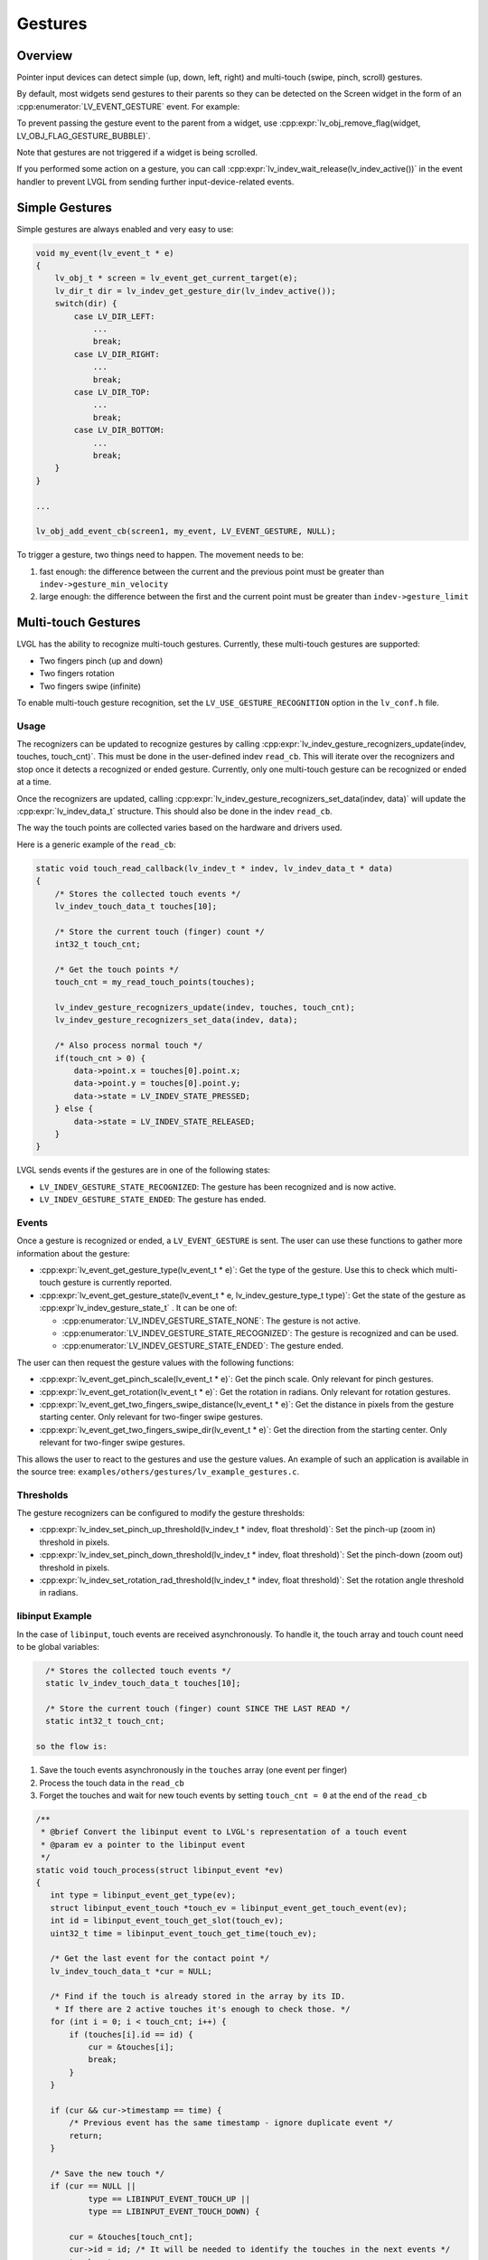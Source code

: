 .. _indev_gestures:

========
Gestures
========

Overview
********

Pointer input devices can detect simple (up, down, left, right) and multi-touch (swipe, pinch, scroll) gestures.

By default, most widgets send gestures to their parents so they can be detected on the Screen widget in the
form of an :cpp:enumerator:`LV_EVENT_GESTURE` event. For example:

To prevent passing the gesture event to the parent from a widget, use
:cpp:expr:`lv_obj_remove_flag(widget, LV_OBJ_FLAG_GESTURE_BUBBLE)`.

Note that gestures are not triggered if a widget is being scrolled.

If you performed some action on a gesture, you can call
:cpp:expr:`lv_indev_wait_release(lv_indev_active())` in the event handler to
prevent LVGL from sending further input-device-related events.

Simple Gestures
***************

Simple gestures are always enabled and very easy to use:

.. code-block:: c

    void my_event(lv_event_t * e)
    {
        lv_obj_t * screen = lv_event_get_current_target(e);
        lv_dir_t dir = lv_indev_get_gesture_dir(lv_indev_active());
        switch(dir) {
            case LV_DIR_LEFT:
                ...
                break;
            case LV_DIR_RIGHT:
                ...
                break;
            case LV_DIR_TOP:
                ...
                break;
            case LV_DIR_BOTTOM:
                ...
                break;
        }
    }

    ...

    lv_obj_add_event_cb(screen1, my_event, LV_EVENT_GESTURE, NULL);

To trigger a gesture, two things need to happen. The movement needs to be:

1. fast enough: the difference between the current and the previous point must be greater than ``indev->gesture_min_velocity``
2. large enough: the difference between the first and the current point must be greater than ``indev->gesture_limit``

Multi-touch Gestures
********************

LVGL has the ability to recognize multi-touch gestures.
Currently, these multi-touch gestures are supported:

- Two fingers pinch (up and down)
- Two fingers rotation
- Two fingers swipe (infinite)

To enable multi-touch gesture recognition, set the
``LV_USE_GESTURE_RECOGNITION`` option in the ``lv_conf.h`` file.

Usage
-----

The recognizers can be updated to recognize gestures by calling :cpp:expr:`lv_indev_gesture_recognizers_update(indev, touches, touch_cnt)`.
This must be done in the user-defined indev ``read_cb``. This will iterate over the recognizers and stop once it detects a
recognized or ended gesture. Currently, only one multi-touch gesture can be recognized or ended at a time.

Once the recognizers are updated, calling :cpp:expr:`lv_indev_gesture_recognizers_set_data(indev, data)` will update the :cpp:expr:`lv_indev_data_t` structure.
This should also be done in the indev ``read_cb``.

The way the touch points are collected varies based on the hardware and drivers used.

Here is a generic example of the ``read_cb``:

.. code-block:: c

   static void touch_read_callback(lv_indev_t * indev, lv_indev_data_t * data)
   {
       /* Stores the collected touch events */
       lv_indev_touch_data_t touches[10];

       /* Store the current touch (finger) count */
       int32_t touch_cnt;

       /* Get the touch points */
       touch_cnt = my_read_touch_points(touches);

       lv_indev_gesture_recognizers_update(indev, touches, touch_cnt);
       lv_indev_gesture_recognizers_set_data(indev, data);

       /* Also process normal touch */
       if(touch_cnt > 0) {
           data->point.x = touches[0].point.x;
           data->point.y = touches[0].point.y;
           data->state = LV_INDEV_STATE_PRESSED;
       } else {
           data->state = LV_INDEV_STATE_RELEASED;
       }
   }

LVGL sends events if the gestures are in one of the following states:

- ``LV_INDEV_GESTURE_STATE_RECOGNIZED``: The gesture has been recognized and is now active.
- ``LV_INDEV_GESTURE_STATE_ENDED``: The gesture has ended.

Events
------

Once a gesture is recognized or ended, a ``LV_EVENT_GESTURE`` is sent. The user can use these functions to
gather more information about the gesture:

- :cpp:expr:`lv_event_get_gesture_type(lv_event_t * e)`: Get the type of the gesture. Use this to check which multi-touch gesture is currently reported.
- :cpp:expr:`lv_event_get_gesture_state(lv_event_t * e, lv_indev_gesture_type_t type)`: Get the
  state of the gesture as :cpp:expr`lv_indev_gesture_state_t` . It can be one of:

  - :cpp:enumerator:`LV_INDEV_GESTURE_STATE_NONE`: The gesture is not active.
  - :cpp:enumerator:`LV_INDEV_GESTURE_STATE_RECOGNIZED`: The gesture is recognized and can be used.
  - :cpp:enumerator:`LV_INDEV_GESTURE_STATE_ENDED`: The gesture ended.

The user can then request the gesture values with the following functions:

- :cpp:expr:`lv_event_get_pinch_scale(lv_event_t * e)`: Get the pinch scale. Only relevant for pinch gestures.
- :cpp:expr:`lv_event_get_rotation(lv_event_t * e)`: Get the rotation in radians. Only relevant for rotation gestures.
- :cpp:expr:`lv_event_get_two_fingers_swipe_distance(lv_event_t * e)`: Get the distance in pixels from the gesture starting center.
  Only relevant for two-finger swipe gestures.
- :cpp:expr:`lv_event_get_two_fingers_swipe_dir(lv_event_t * e)`: Get the direction from the starting center. Only relevant for
  two-finger swipe gestures.

This allows the user to react to the gestures and use the gesture values. An example of such an application is available in
the source tree: ``examples/others/gestures/lv_example_gestures.c``.

Thresholds
----------

The gesture recognizers can be configured to modify the gesture thresholds:

- :cpp:expr:`lv_indev_set_pinch_up_threshold(lv_indev_t * indev, float threshold)`: Set the pinch-up (zoom in) threshold in pixels.
- :cpp:expr:`lv_indev_set_pinch_down_threshold(lv_indev_t * indev, float threshold)`: Set the pinch-down (zoom out) threshold in pixels.
- :cpp:expr:`lv_indev_set_rotation_rad_threshold(lv_indev_t * indev, float threshold)`: Set the rotation angle threshold in radians.

libinput Example
----------------

In the case of ``libinput``, touch events are received asynchronously. To handle it, the touch array and touch count need to be global variables:


.. code-block:: c

   /* Stores the collected touch events */
   static lv_indev_touch_data_t touches[10];

   /* Store the current touch (finger) count SINCE THE LAST READ */
   static int32_t touch_cnt;

 so the flow is:

1. Save the touch events asynchronously in the ``touches`` array (one event per finger)
2. Process the touch data in the ``read_cb``
3. Forget the touches and wait for new touch events by setting ``touch_cnt = 0`` at the end of the ``read_cb``

.. code-block:: c

   /**
    * @brief Convert the libinput event to LVGL's representation of a touch event
    * @param ev a pointer to the libinput event
    */
   static void touch_process(struct libinput_event *ev)
   {
      int type = libinput_event_get_type(ev);
      struct libinput_event_touch *touch_ev = libinput_event_get_touch_event(ev);
      int id = libinput_event_touch_get_slot(touch_ev);
      uint32_t time = libinput_event_touch_get_time(touch_ev);

      /* Get the last event for the contact point */
      lv_indev_touch_data_t *cur = NULL;

      /* Find if the touch is already stored in the array by its ID.
       * If there are 2 active touches it's enough to check those. */
      for (int i = 0; i < touch_cnt; i++) {
          if (touches[i].id == id) {
              cur = &touches[i];
              break;
          }
      }

      if (cur && cur->timestamp == time) {
          /* Previous event has the same timestamp - ignore duplicate event */
          return;
      }

      /* Save the new touch */
      if (cur == NULL ||
              type == LIBINPUT_EVENT_TOUCH_UP ||
              type == LIBINPUT_EVENT_TOUCH_DOWN) {

          cur = &touches[touch_cnt];
          cur->id = id; /* It will be needed to identify the touches in the next events */
          touch_cnt++;
      }

      /* Process the event */
      switch (type) {
          case LIBINPUT_EVENT_TOUCH_DOWN:
          case LIBINPUT_EVENT_TOUCH_MOTION:
              cur->point.x = (int) libinput_event_touch_get_x_transformed(touch_ev, SCREEN_WIDTH);
              cur->point.y = (int) libinput_event_touch_get_y_transformed(touch_ev, SCREEN_HEIGHT);
              cur->state = LV_INDEV_STATE_PRESSED;
              break;

          case LIBINPUT_EVENT_TOUCH_UP:
              cur->state = LV_INDEV_STATE_RELEASED;
              cur->point.x = 0;
              cur->point.y = 0;
              break;
      }

      cur->timestamp = time;
   }

   /**
    * @brief Filter out libinput events that are not related to touches
    * @param ev a pointer to the libinput event
    */
   static void process_libinput_event(struct libinput_event *ev)
   {
      int type = libinput_event_get_type(ev);

      switch (type) {
          case LIBINPUT_EVENT_TOUCH_MOTION:
          case LIBINPUT_EVENT_TOUCH_DOWN:
          case LIBINPUT_EVENT_TOUCH_UP:
              /* Filter only touch events */
              touch_process(ev);
              break;
          default:
              /* Skip unrelated libinput events */
              return;
      }
   }


